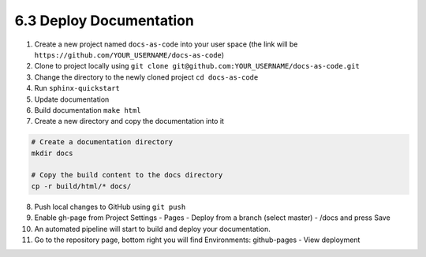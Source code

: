 ########################
6.3 Deploy Documentation
########################

1. Create a new project named ``docs-as-code`` into your user space (the link will be ``https://github.com/YOUR_USERNAME/docs-as-code``)

2. Clone to project locally using ``git clone git@github.com:YOUR_USERNAME/docs-as-code.git``

3. Change the directory to the newly cloned project ``cd docs-as-code``

4. Run ``sphinx-quickstart``

5. Update documentation

6. Build documentation ``make html``

7. Create a new directory and copy the documentation into it

.. code-block:: bash

   # Create a documentation directory
   mkdir docs

   # Copy the build content to the docs directory
   cp -r build/html/* docs/

8. Push local changes to GitHub using ``git push``

9. Enable gh-page from Project Settings - Pages - Deploy from a branch (select master) - /docs and press Save

10. An automated pipeline will start to build and deploy your documentation.

11. Go to the repository page, bottom right you will find Environments: github-pages - View deployment